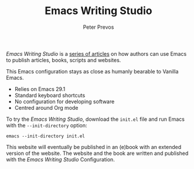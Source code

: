 #+TITLE: Emacs Writing Studio
#+AUTHOR: Peter Prevos

/Emacs Writing Studio/ is a [[https://lucidmanager.org/tags/emacs/][series of articles]] on how authors can use Emacs to publish articles, books, scripts and websites.

[[file:images/emacs-writing-studio.png]]
 
This Emacs configuration stays as close as humanly bearable to Vanilla Emacs.

- Relies on Emacs 29.1
- Standard keyboard shortcuts
- No configuration for developing software
- Centred around Org mode

To try the /Emacs Writing Studio/, download the ~init.el~ file and run Emacs with the ~--init-directory~ option:

~emacs --init-directory init.el~

This website will eventually be published in an (e)book with an extended version of the website. The website and the book are written and published with the /Emacs Writing Studio/ Configuration.
